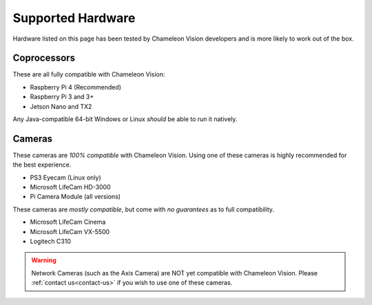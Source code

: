 ..  _supported-hardware:

Supported Hardware
==================

Hardware listed on this page has been tested by Chameleon Vision developers and is more likely to work out of the box.

..  _supported-coprocessors:

Coprocessors
------------
These are all fully compatible with Chameleon Vision:

- Raspberry Pi 4 (Recommended)
- Raspberry Pi 3 and 3+
- Jetson Nano and TX2

Any Java-compatible 64-bit Windows or Linux *should* be able to run it natively.

..  _supported-cameras:

Cameras
-------

These cameras are *100% compatible* with Chameleon Vision.
Using one of these cameras is highly recommended for the best experience.

- PS3 Eyecam (Linux only)
- Microsoft LifeCam HD-3000
- Pi Camera Module (all versions)

These cameras are *mostly compatible*, but come with *no guarantees* as to full compatibility.

- Microsoft LifeCam Cinema
- Microsoft LifeCam VX-5500
- Logitech C310

.. warning::

	Network Cameras (such as the Axis Camera) are NOT yet compatible with Chameleon Vision.
	Please :ref:`contact us<contact-us>` if you wish to use one of these cameras.
